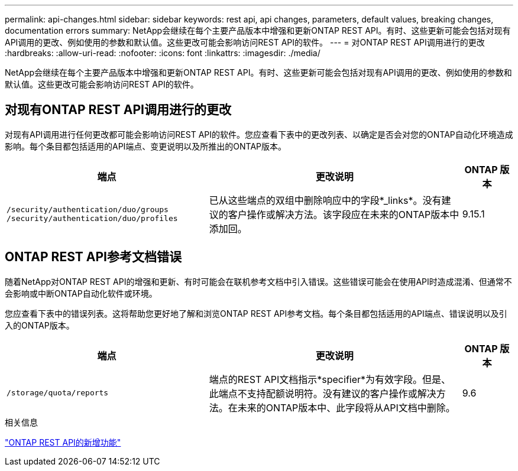 ---
permalink: api-changes.html 
sidebar: sidebar 
keywords: rest api, api changes, parameters, default values, breaking changes, documentation errors 
summary: NetApp会继续在每个主要产品版本中增强和更新ONTAP REST API。有时、这些更新可能会包括对现有API调用的更改、例如使用的参数和默认值。这些更改可能会影响访问REST API的软件。 
---
= 对ONTAP REST API调用进行的更改
:hardbreaks:
:allow-uri-read: 
:nofooter: 
:icons: font
:linkattrs: 
:imagesdir: ./media/


[role="lead"]
NetApp会继续在每个主要产品版本中增强和更新ONTAP REST API。有时、这些更新可能会包括对现有API调用的更改、例如使用的参数和默认值。这些更改可能会影响访问REST API的软件。



== 对现有ONTAP REST API调用进行的更改

对现有API调用进行任何更改都可能会影响访问REST API的软件。您应查看下表中的更改列表、以确定是否会对您的ONTAP自动化环境造成影响。每个条目都包括适用的API端点、变更说明以及所推出的ONTAP版本。

[cols="40%,50%,10%"]
|===
| 端点 | 更改说明 | ONTAP 版本 


| `/security/authentication/duo/groups`
`/security/authentication/duo/profiles` | 已从这些端点的双组中删除响应中的字段*_links*。没有建议的客户操作或解决方法。该字段应在未来的ONTAP版本中添加回。 | 9.15.1 
|===


== ONTAP REST API参考文档错误

随着NetApp对ONTAP REST API的增强和更新、有时可能会在联机参考文档中引入错误。这些错误可能会在使用API时造成混淆、但通常不会影响或中断ONTAP自动化软件或环境。

您应查看下表中的错误列表。这将帮助您更好地了解和浏览ONTAP REST API参考文档。每个条目都包括适用的API端点、错误说明以及引入的ONTAP版本。

[cols="40%,50%,10%"]
|===
| 端点 | 更改说明 | ONTAP 版本 


| `/storage/quota/reports` | 端点的REST API文档指示*specifier*为有效字段。但是、此端点不支持配额说明符。没有建议的客户操作或解决方法。在未来的ONTAP版本中、此字段将从API文档中删除。 | 9.6 
|===
.相关信息
link:whats-new.html["ONTAP REST API的新增功能"]
